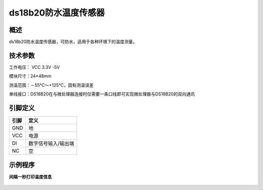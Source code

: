 ds18b20防水温度传感器
===================

.. figure:: /static/图片/ds18b20.png
	:width: 55%
	:align: center

概述
--------------------
ds18b20防水温度传感器，可防水，适用于各种环境下的温度测量。

技术参数
-------------------

工作电压： VCC 3.3V -5V

模块尺寸：24*48mm

测温范围：－55℃～+125℃，固有测温误差

单线接口：DS18B20在与微处理器连接时仅需要一条口线即可实现微处理器与DS18B20的双向通讯



引脚定义
-------------------

=====  ======== 
引脚    定义   
=====  ========  
GND    地  
VCC    电源  
DI     数字信号输入/输出端
NC     空
=====  ======== 



示例程序
-------------------

**间隔一秒打印温度信息**

.. figure:: /static/examples/ds18b20.png
	:align: center

